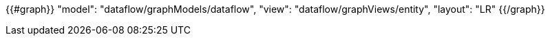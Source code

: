 {{#graph}}
  "model": "dataflow/graphModels/dataflow",
  "view": "dataflow/graphViews/entity",
  "layout": "LR"
{{/graph}}
